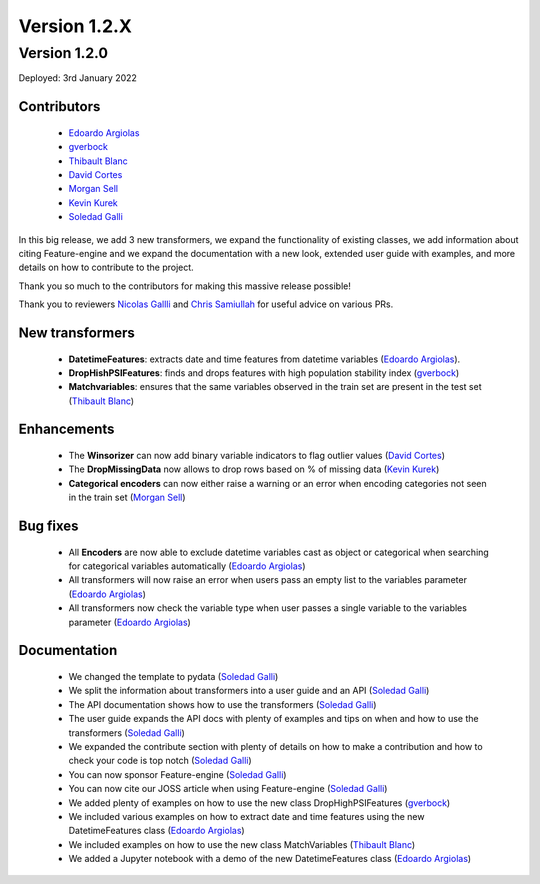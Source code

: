 Version 1.2.X
=============

Version 1.2.0
-------------

Deployed: 3rd January 2022

Contributors
~~~~~~~~~~~~

    - `Edoardo Argiolas <https://github.com/dodoarg>`_
    - `gverbock <https://github.com/gverbock>`_
    - `Thibault Blanc <https://github.com/thibaultbl>`_
    - `David Cortes <https://github.com/david-cortes>`_
    - `Morgan Sell <https://github.com/Morgan-Sell>`_
    - `Kevin Kurek <https://github.com/kevinkurek>`_
    - `Soledad Galli <https://github.com/solegalli>`_

In this big release, we add 3 new transformers, we expand the functionality of existing
classes, we add information about citing Feature-engine and we expand the documentation
with a new look, extended user guide with examples, and more details on how to
contribute to the project.

Thank you so much to the contributors for making this massive release possible!

Thank you to reviewers `Nicolas Gallli <https://github.com/nicogalli>`_ and
`Chris Samiullah <https://github.com/christophergs>`_ for useful advice on
various PRs.

New transformers
~~~~~~~~~~~~~~~~

    - **DatetimeFeatures**: extracts date and time features from datetime variables (`Edoardo Argiolas <https://github.com/dodoarg>`_).
    - **DropHishPSIFeatures**: finds and drops features with high population stability index (`gverbock <https://github.com/gverbock>`_)
    - **Matchvariables**: ensures that the same variables observed in the train set are present in the test set (`Thibault Blanc <https://github.com/thibaultbl>`_)

Enhancements
~~~~~~~~~~~~

    - The **Winsorizer** can now add binary variable indicators to flag outlier values (`David Cortes <https://github.com/david-cortes>`_)
    - The **DropMissingData** now allows to drop rows based on % of missing data (`Kevin Kurek <https://github.com/kevinkurek>`_)
    - **Categorical encoders** can now either raise a warning or an error when encoding categories not seen in the train set (`Morgan Sell <https://github.com/Morgan-Sell>`_)

Bug fixes
~~~~~~~~~

    - All **Encoders** are now able to exclude datetime variables cast as object or categorical when searching for categorical variables automatically (`Edoardo Argiolas <https://github.com/dodoarg>`_)
    - All transformers will now raise an error when users pass an empty list to the variables parameter (`Edoardo Argiolas <https://github.com/dodoarg>`_)
    - All transformers now check the variable type when user passes a single variable to the variables parameter (`Edoardo Argiolas <https://github.com/dodoarg>`_)


Documentation
~~~~~~~~~~~~~
    - We changed the template to pydata (`Soledad Galli <https://github.com/solegalli>`_)
    - We split the information about transformers into a user guide and an API (`Soledad Galli <https://github.com/solegalli>`_)
    - The API documentation shows how to use the transformers (`Soledad Galli <https://github.com/solegalli>`_)
    - The user guide expands the API docs with plenty of examples and tips on when and how to use the transformers (`Soledad Galli <https://github.com/solegalli>`_)
    - We expanded the contribute section with plenty of details on how to make a contribution and how to check your code is top notch (`Soledad Galli <https://github.com/solegalli>`_)
    - You can now sponsor Feature-engine (`Soledad Galli <https://github.com/solegalli>`_)
    - You can now cite our JOSS article when using Feature-engine (`Soledad Galli <https://github.com/solegalli>`_)
    - We added plenty of examples on how to use the new class DropHighPSIFeatures (`gverbock <https://github.com/gverbock>`_)
    - We included various examples on how to extract date and time features using the new DatetimeFeatures class (`Edoardo Argiolas <https://github.com/dodoarg>`_)
    - We included examples on how to use the new class MatchVariables (`Thibault Blanc <https://github.com/thibaultbl>`_)
    - We added a Jupyter notebook with a demo of the new DatetimeFeatures class (`Edoardo Argiolas <https://github.com/dodoarg>`_)
